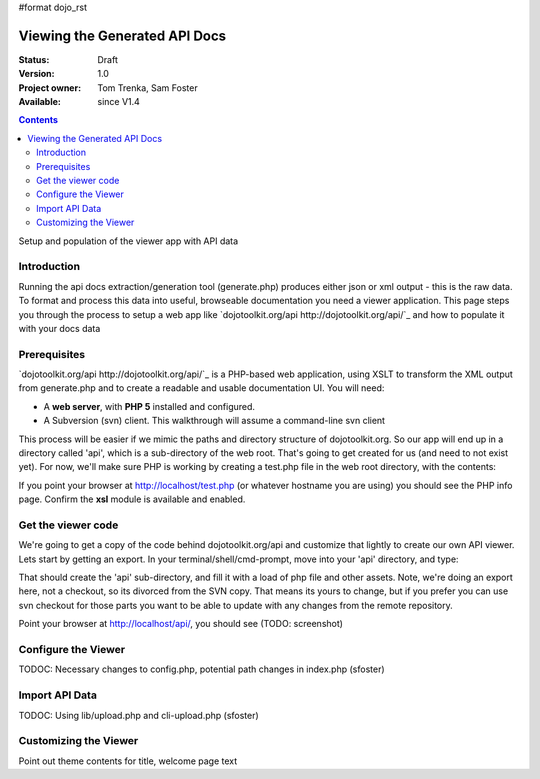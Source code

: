 #format dojo_rst

Viewing the Generated API Docs
===============================

:Status: Draft
:Version: 1.0
:Project owner: Tom Trenka, Sam Foster
:Available: since V1.4

.. contents::
   :depth: 2

Setup and population of the viewer app with API data 

============
Introduction
============

Running the api docs extraction/generation tool (generate.php) produces either json or xml output - this is the raw data. To format and process this data into useful, browseable documentation you need a viewer application. This page steps you through the process to setup a web app like `dojotoolkit.org/api http://dojotoolkit.org/api/`_ and how to populate it with your docs data

=============
Prerequisites
=============

`dojotoolkit.org/api http://dojotoolkit.org/api/`_ is a PHP-based web application, using XSLT to transform the XML output from generate.php and to create a readable and usable documentation UI. You will need: 

* A **web server**, with **PHP 5** installed and configured. 
* A Subversion (svn) client. This walkthrough will assume a command-line svn client

This process will be easier if we mimic the paths and directory structure of dojotoolkit.org. So our app will end up in a directory called 'api', which is a sub-directory of the web root. That's going to get created for us (and need to not exist yet). For now,  we'll make sure PHP is working by creating a test.php file in the web root directory, with the contents: 

.. code-block :: php
  :linenos:
    
  <?php phpinfo(); ?>

If you point your browser at http://localhost/test.php (or whatever hostname you are using) you should see the PHP info page. Confirm the **xsl** module is available and enabled.

===================
Get the viewer code
===================

We're going to get a copy of the code behind dojotoolkit.org/api and customize that lightly to create our own API viewer. Lets start by getting an export. In your terminal/shell/cmd-prompt, move into your 'api' directory, and type:

.. code-block :: php
  :linenos:
    
  svn export http://svn.dojotoolkit.org/website/trunk/api api

That should create the 'api' sub-directory, and fill it with a load of php file and other assets. Note, we're doing an export here, not a checkout, so its divorced from the SVN copy. That means its yours to change, but if you prefer you can use svn checkout for those parts you want to be able to update with any changes from the remote repository. 

Point your browser at http://localhost/api/, you should see (TODO: screenshot)

====================
Configure the Viewer
====================

TODOC: Necessary changes to config.php, potential path changes in index.php (sfoster)


====================
Import API Data
====================

TODOC: Using lib/upload.php and cli-upload.php (sfoster)

======================
Customizing the Viewer
======================

Point out theme contents for title, welcome page text
